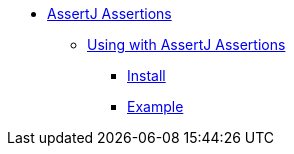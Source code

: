 * xref:overview.adoc[AssertJ Assertions]

** xref:using.adoc[Using with AssertJ Assertions]
*** xref:using.adoc#installation[Install]
*** xref:using.adoc#code-example[Example]